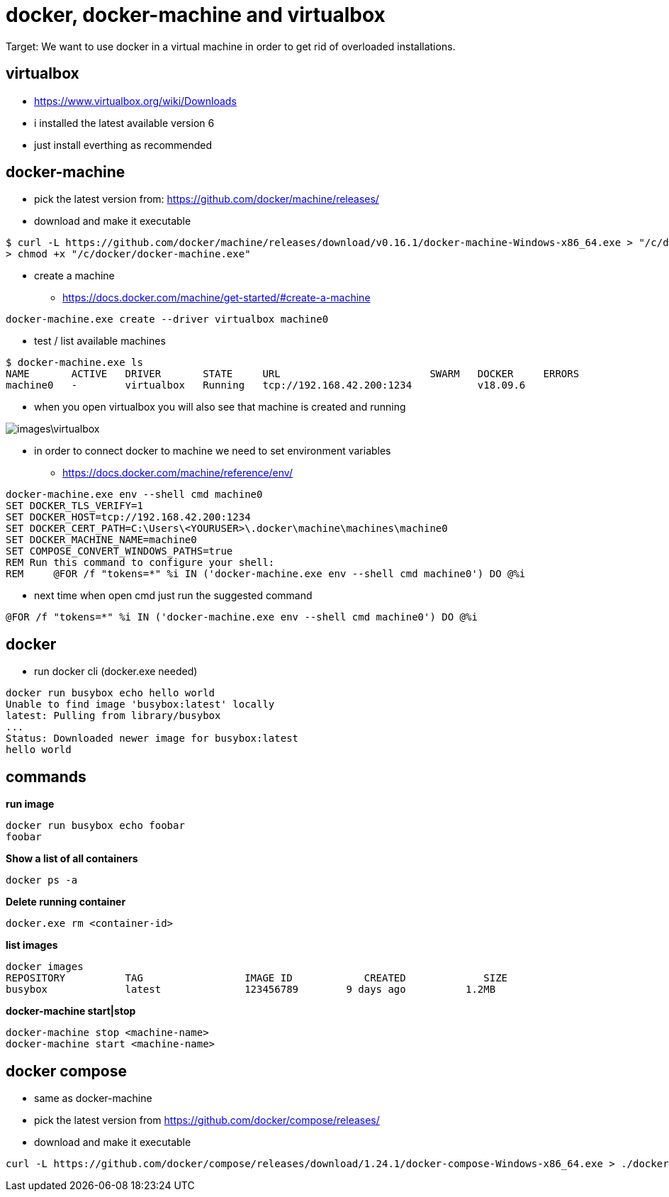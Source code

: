 = docker, docker-machine and virtualbox

Target: We want to use docker in a virtual machine in order to get rid of overloaded installations.

== virtualbox
* https://www.virtualbox.org/wiki/Downloads
* i installed the latest available version 6
* just install everthing as recommended

== docker-machine
* pick the latest version from: https://github.com/docker/machine/releases/
* download and make it executable

[source,]
----
$ curl -L https://github.com/docker/machine/releases/download/v0.16.1/docker-machine-Windows-x86_64.exe > "/c/docker/docker-machine.exe" && \
> chmod +x "/c/docker/docker-machine.exe"
----

* create a machine
- https://docs.docker.com/machine/get-started/#create-a-machine
[source,]
----
docker-machine.exe create --driver virtualbox machine0
----
* test / list available machines
[source,]
----
$ docker-machine.exe ls
NAME       ACTIVE   DRIVER       STATE     URL                         SWARM   DOCKER     ERRORS
machine0   -        virtualbox   Running   tcp://192.168.42.200:1234           v18.09.6
----
* when you open virtualbox you will also see that machine is created and running

image::images\virtualbox.png[]
* in order to connect docker to machine we need to set environment variables
- https://docs.docker.com/machine/reference/env/
[source,]
----
docker-machine.exe env --shell cmd machine0
SET DOCKER_TLS_VERIFY=1
SET DOCKER_HOST=tcp://192.168.42.200:1234
SET DOCKER_CERT_PATH=C:\Users\<YOURUSER>\.docker\machine\machines\machine0
SET DOCKER_MACHINE_NAME=machine0
SET COMPOSE_CONVERT_WINDOWS_PATHS=true
REM Run this command to configure your shell:
REM     @FOR /f "tokens=*" %i IN ('docker-machine.exe env --shell cmd machine0') DO @%i
----
* next time when open cmd just run the suggested command 
[source,]
----
@FOR /f "tokens=*" %i IN ('docker-machine.exe env --shell cmd machine0') DO @%i
----
== docker
* run docker cli (docker.exe needed)
[source,]
----
docker run busybox echo hello world
Unable to find image 'busybox:latest' locally
latest: Pulling from library/busybox
...
Status: Downloaded newer image for busybox:latest
hello world
----
== commands
*run image*
[source,]
----
docker run busybox echo foobar
foobar
----
*Show a list of all containers*
[source,]
----
docker ps -a
----
*Delete running container*
[source,]
----
docker.exe rm <container-id>
----
*list images*
[source,]
----
docker images
REPOSITORY          TAG                 IMAGE ID            CREATED             SIZE
busybox             latest              123456789        9 days ago          1.2MB
----
*docker-machine start|stop*
[source,]
----
docker-machine stop <machine-name>
docker-machine start <machine-name>
----

== docker compose
* same as docker-machine
* pick the latest version from https://github.com/docker/compose/releases/
* download and make it executable
[source,]
----
curl -L https://github.com/docker/compose/releases/download/1.24.1/docker-compose-Windows-x86_64.exe > ./docker-compose.exe && chmod +x ./docker-compose.exe
----